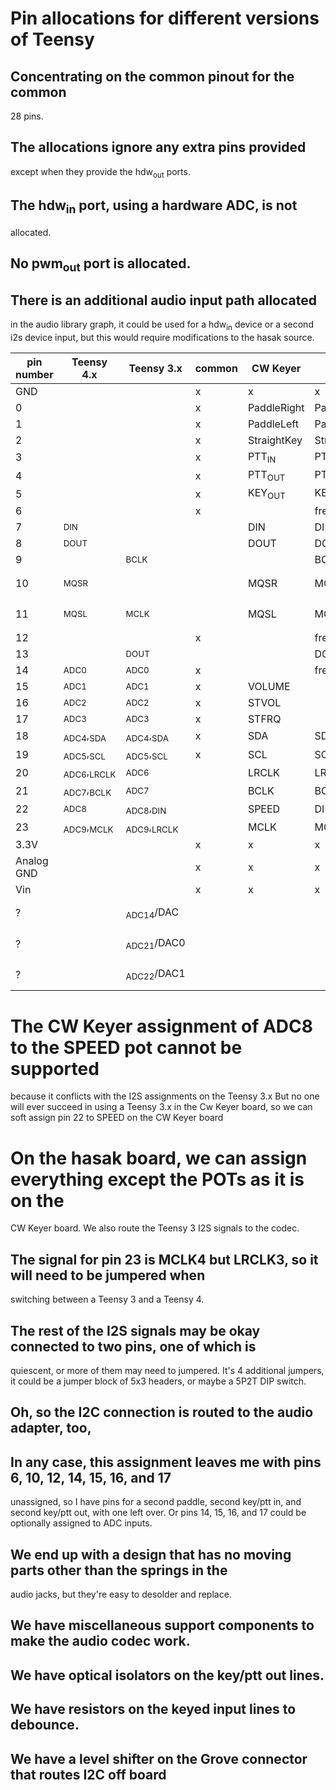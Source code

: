 * Pin allocations for different versions of Teensy
** Concentrating on the common pinout for the common
   28 pins.
** The allocations ignore any extra pins provided
   except when they provide the hdw_out ports.
** The hdw_in port, using a hardware ADC, is not
   allocated.
** No pwm_out port is allocated.   
** There is an additional audio input path allocated
   in the audio library graph, it could be used for
   a hdw_in device or a second i2s device input, but
   this would require modifications to the hasak source.

|------------+--------------+--------------+--------+-------------+--------------+-----------------|
| pin number | Teensy 4.x   | Teensy 3.x   | common | CW Keyer    | hasak        | Misc            |
|------------+--------------+--------------+--------+-------------+--------------+-----------------|
|        GND |              |              | x      | x           | x            |                 |
|          0 |              |              | x      | PaddleRight | PaddleRight  |                 |
|          1 |              |              | x      | PaddleLeft  | PaddleLeft   |                 |
|          2 |              |              | x      | StraightKey | StraightKey  |                 |
|          3 |              |              | x      | PTT_IN      | PTT_IN       |                 |
|          4 |              |              | x      | PTT_OUT     | PTT_OUT      |                 |
|          5 |              |              | x      | KEY_OUT     | KEY_OUT      |                 |
|          6 |              |              | x      |             | free         |                 |
|          7 | _DIN         |              |        | DIN         | DIN4         |                 |
|          8 | _DOUT        |              |        | DOUT        | DOUT4        |                 |
|          9 |              | _BCLK        |        |             | BCLK3        |                 |
|         10 | _MQSR        |              |        | MQSR        | MQSR4,PWM3   | hdw_out 4.x     |
|         11 | _MQSL        | _MCLK        |        | MQSL        | MCLK3        | hdw_out 4.x     |
|         12 |              |              | x      |             | free         |                 |
|------------+--------------+--------------+--------+-------------+--------------+-----------------|
|         13 |              | _DOUT        |        |             | DOUT3        | LED             |
|         14 | _ADC0        | _ADC0        | x      |             | free         |                 |
|         15 | _ADC1        | _ADC1        | x      | VOLUME      |              |                 |
|         16 | _ADC2        | _ADC2        | x      | STVOL       |              |                 |
|         17 | _ADC3        | _ADC3        | x      | STFRQ       |              |                 |
|         18 | _ADC4,_SDA   | _ADC4,_SDA   | x      | SDA         | SDA          |                 |
|         19 | _ADC5,_SCL   | _ADC5,_SCL   | x      | SCL         | SCL          |                 |
|         20 | _ADC6,_LRCLK | _ADC6        |        | LRCLK       | LRCLK4       |                 |
|         21 | _ADC7,_BCLK  | _ADC7        |        | BCLK        | BCLK4        |                 |
|         22 | _ADC8        | _ADC8,_DIN   |        | SPEED       | DIN3         |                 |
|         23 | _ADC9,_MCLK  | _ADC9,_LRCLK |        | MCLK        | MCLK4,LRCLK3 |                 |
|       3.3V |              |              | x      | x           | x            |                 |
| Analog GND |              |              | x      | x           | x            |                 |
|        Vin |              |              | x      | x           | x            |                 |
|------------+--------------+--------------+--------+-------------+--------------+-----------------|
|          ? |              | _ADC14/DAC   |        |             |              | hdw_out 3.2     |
|          ? |              | _ADC21/DAC0  |        |             |              | hdw_out 3.5/3.6 |
|          ? |              | _ADC22/DAC1  |        |             |              | hdw_out 3.5/3.6 |
|------------+--------------+--------------+--------+-------------+--------------+-----------------|

* The CW Keyer assignment of ADC8 to the SPEED pot cannot be supported
  because it conflicts with the I2S assignments on the Teensy 3.x
  But no one will ever succeed in using a Teensy 3.x in the Cw Keyer
  board, so we can soft assign pin 22 to SPEED on the CW Keyer board
* On the hasak board, we can assign everything except the POTs as it is on the 
  CW Keyer board.  We also route the Teensy 3 I2S signals to the codec. 
** The signal for pin 23 is MCLK4 but LRCLK3, so it will need to be jumpered when
   switching between a Teensy 3 and a Teensy 4.
** The rest of the I2S signals may be okay connected to two pins, one of which is
   quiescent, or more of them may need to jumpered.  It's 4 additional jumpers, it
   could be a jumper block of 5x3 headers, or maybe a 5P2T DIP switch.
** Oh, so the I2C connection is routed to the audio adapter, too,
** In any case, this assignment leaves me with pins 6, 10, 12, 14, 15, 16, and 17
   unassigned, so I have pins for a second paddle, second key/ptt in, and second
   key/ptt out, with one left over.  Or pins 14, 15, 16, and 17 could be optionally
   assigned to ADC inputs.
** We end up with a design that has no moving parts other than the springs in the
   audio jacks, but they're easy to desolder and replace.
** We have miscellaneous support components to make the audio codec work.
** We have optical isolators on the key/ptt out lines.
** We have resistors on the keyed input lines to debounce.
** We have a level shifter on the Grove connector that routes I2C off board

